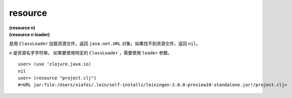 resource
================

| **(resource n)**
| **(resource n loader)**


是用 ``ClassLoader`` 加载资源文件，返回 ``java.net.URL`` 对象。如果找不到资源文件，返回 ``nil``。

``n`` 是资源名字字符串。 如果要使用特定的 ``ClassLoader`` ，需要使用 ``loader`` 参数。

::

    user> (use 'clojure.java.io)
    nil
    user> (resource "project.clj")
    #<URL jar:file:/Users/xiafei/.lein/self-installs/leiningen-2.0.0-preview10-standalone.jar!/project.clj>
